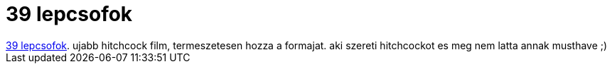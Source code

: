 = 39 lepcsofok

:slug: 39_lepcsofok
:category: film
:tags: hu
:date: 2007-03-11T23:45:17Z
++++
<a href="http://www.imdb.com/title/tt0026029/" target="_self">39 lepcsofok</a>. ujabb hitchcock film, termeszetesen hozza a formajat. aki szereti hitchcockot es meg nem latta annak musthave ;)
++++
